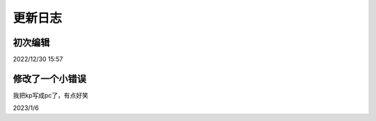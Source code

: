 =======
更新日志
=======

初次编辑
=======
2022/12/30 15:57

修改了一个小错误
==============
| 我把kp写成pc了，有点好笑
2023/1/6
